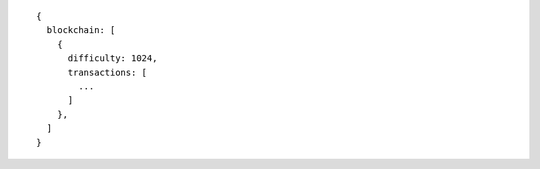 ::

    {
      blockchain: [
        {
          difficulty: 1024,
          transactions: [
            ...
          ]
        }, 
      ]
    }
